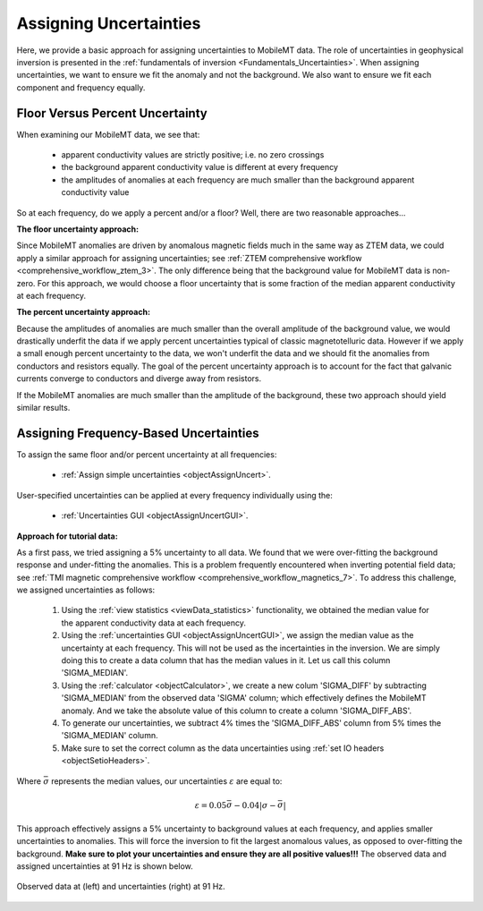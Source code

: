 .. _comprehensive_workflow_mmt_3:


Assigning Uncertainties
=======================

Here, we provide a basic approach for assigning uncertainties to MobileMT data. The role of uncertainties in geophysical inversion is presented in the :ref:`fundamentals of inversion <Fundamentals_Uncertainties>`. When assigning uncertainties, we want to ensure we fit the anomaly and not the background. We also want to ensure we fit each component and frequency equally.

Floor Versus Percent Uncertainty
--------------------------------

When examining our MobileMT data, we see that:

    - apparent conductivity values are strictly positive; i.e. no zero crossings
    - the background apparent conductivity value is different at every frequency
    - the amplitudes of anomalies at each frequency are much smaller than the background apparent conductivity value

So at each frequency, do we apply a percent and/or a floor?
Well, there are two reasonable approaches...

**The floor uncertainty approach:**

Since MobileMT anomalies are driven by anomalous magnetic fields much in the same way as ZTEM data,
we could apply a similar approach for assigning uncertainties; see :ref:`ZTEM comprehensive workflow <comprehensive_workflow_ztem_3>`.
The only difference being that the background value for MobileMT data is non-zero. For this approach, we would choose a floor uncertainty that is some fraction of the median apparent conductivity at each frequency.

**The percent uncertainty approach:**

Because the amplitudes of anomalies are much smaller than the overall amplitude of the background value,
we would drastically underfit the data if we apply percent uncertainties typical of classic magnetotelluric data.
However if we apply a small enough percent uncertainty to the data, we won't underfit the data and we should fit
the anomalies from conductors and resistors equally. The goal of the percent uncertainty approach is to
account for the fact that galvanic currents converge to conductors and diverge away from resistors.

If the MobileMT anomalies are much smaller than the amplitude of the background, these two approach
should yield similar results.

Assigning Frequency-Based Uncertainties
---------------------------------------

To assign the same floor and/or percent uncertainty at all frequencies:

    - :ref:`Assign simple uncertainties <objectAssignUncert>`.

User-specified uncertainties can be applied at every frequency individually using the:

    - :ref:`Uncertainties GUI <objectAssignUncertGUI>`.

**Approach for tutorial data:**

As a first pass, we tried assigning a 5\% uncertainty to all data. We found that we were over-fitting the background response and under-fitting the anomalies. This is a problem frequently encountered when inverting potential field data; see :ref:`TMI magnetic comprehensive workflow <comprehensive_workflow_magnetics_7>`. To address this challenge, we assigned uncertainties as follows:

    1. Using the :ref:`view statistics <viewData_statistics>` functionality, we obtained the median value for the apparent conductivity data at each frequency.
    2. Using the :ref:`uncertainties GUI <objectAssignUncertGUI>`, we assign the median value as the uncertainty at each frequency. This will not be used as the incertainties in the inversion. We are simply doing this to create a data column that has the median values in it. Let us call this column 'SIGMA_MEDIAN'.
    3. Using the :ref:`calculator <objectCalculator>`, we create a new colum 'SIGMA_DIFF' by subtracting 'SIGMA_MEDIAN' from the observed data 'SIGMA' column; which effectively defines the MobileMT anomaly. And we take the absolute value of this column to create a column 'SIGMA_DIFF_ABS'.
    4. To generate our uncertainties, we subtract 4\% times the 'SIGMA_DIFF_ABS' column from 5\% times the 'SIGMA_MEDIAN' column.
    5. Make sure to set the correct column as the data uncertainties using :ref:`set IO headers <objectSetioHeaders>`.


Where :math:`\bar{\sigma}` represents the median values, our uncertainties :math:`\varepsilon` are equal to:

.. math::
    \varepsilon = 0.05 \bar{\sigma} - 0.04 | \sigma - \bar{\sigma} |


This approach effectively assigns a 5\% uncertainty to background values at each frequency, and applies smaller uncertainties to anomalies. This will force the inversion to fit the largest anomalous values, as opposed to over-fitting the background. **Make sure to plot your uncertainties and ensure they are all positive values!!!** The observed data and assigned uncertainties at 91 Hz is shown below.

.. figure:: images/uncertainties.png
    :align: center
    :width: 700

    Observed data at (left) and uncertainties (right) at 91 Hz.
